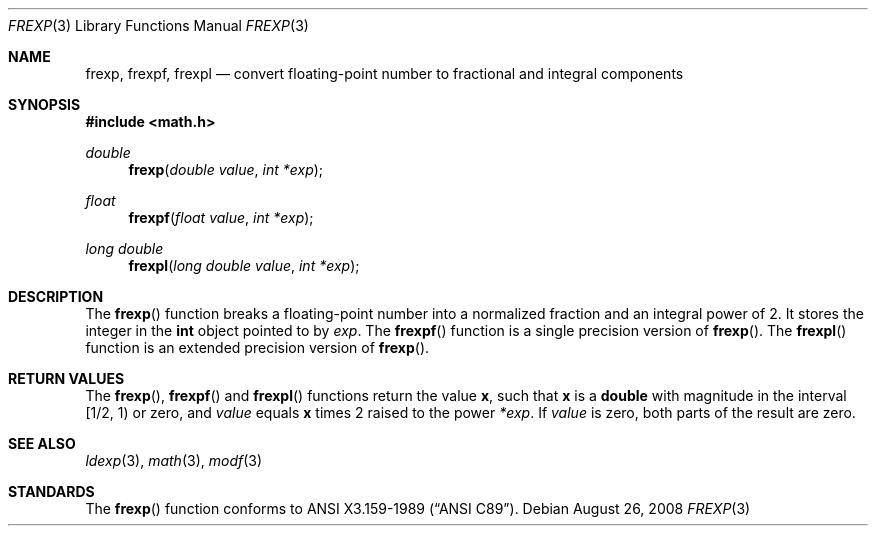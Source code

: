 .\"
.\" Copyright (c) 1991, 1993
.\"	The Regents of the University of California.  All rights reserved.
.\"
.\" This code is derived from software contributed to Berkeley by
.\" the American National Standards Committee X3, on Information
.\" Processing Systems.
.\"
.\" Redistribution and use in source and binary forms, with or without
.\" modification, are permitted provided that the following conditions
.\" are met:
.\" 1. Redistributions of source code must retain the above copyright
.\"    notice, this list of conditions and the following disclaimer.
.\" 2. Redistributions in binary form must reproduce the above copyright
.\"    notice, this list of conditions and the following disclaimer in the
.\"    documentation and/or other materials provided with the distribution.
.\" 3. Neither the name of the University nor the names of its contributors
.\"    may be used to endorse or promote products derived from this software
.\"    without specific prior written permission.
.\"
.\" THIS SOFTWARE IS PROVIDED BY THE REGENTS AND CONTRIBUTORS ``AS IS'' AND
.\" ANY EXPRESS OR IMPLIED WARRANTIES, INCLUDING, BUT NOT LIMITED TO, THE
.\" IMPLIED WARRANTIES OF MERCHANTABILITY AND FITNESS FOR A PARTICULAR PURPOSE
.\" ARE DISCLAIMED.  IN NO EVENT SHALL THE REGENTS OR CONTRIBUTORS BE LIABLE
.\" FOR ANY DIRECT, INDIRECT, INCIDENTAL, SPECIAL, EXEMPLARY, OR CONSEQUENTIAL
.\" DAMAGES (INCLUDING, BUT NOT LIMITED TO, PROCUREMENT OF SUBSTITUTE GOODS
.\" OR SERVICES; LOSS OF USE, DATA, OR PROFITS; OR BUSINESS INTERRUPTION)
.\" HOWEVER CAUSED AND ON ANY THEORY OF LIABILITY, WHETHER IN CONTRACT, STRICT
.\" LIABILITY, OR TORT (INCLUDING NEGLIGENCE OR OTHERWISE) ARISING IN ANY WAY
.\" OUT OF THE USE OF THIS SOFTWARE, EVEN IF ADVISED OF THE POSSIBILITY OF
.\" SUCH DAMAGE.
.\"
.Dd $Mdocdate: August 26 2008 $
.Dt FREXP 3
.Os
.Sh NAME
.Nm frexp ,
.Nm frexpf ,
.Nm frexpl
.Nd convert floating-point number to fractional and integral components
.Sh SYNOPSIS
.Fd #include <math.h>
.Ft double
.Fn frexp "double value" "int *exp"
.Ft float
.Fn frexpf "float value" "int *exp"
.Ft long double
.Fn frexpl "long double value" "int *exp"
.Sh DESCRIPTION
The
.Fn frexp
function breaks a floating-point number into a normalized
fraction and an integral power of 2.
It stores the integer in the
.Li int
object pointed to by
.Fa exp .
The
.Fn frexpf
function is a single precision version of
.Fn frexp .
The
.Fn frexpl
function is an extended precision version of
.Fn frexp .
.Sh RETURN VALUES
The
.Fn frexp ,
.Fn frexpf
and
.Fn frexpl
functions return the value
.Li x ,
such that
.Li x
is a
.Li double
with magnitude in the interval [1/2,\ 1) or zero, and
.Fa value
equals
.Li x
times 2 raised to the power
.Fa *exp .
If
.Fa value
is zero, both parts of the result are zero.
.Sh SEE ALSO
.Xr ldexp 3 ,
.Xr math 3 ,
.Xr modf 3
.Sh STANDARDS
The
.Fn frexp
function conforms to
.St -ansiC .
